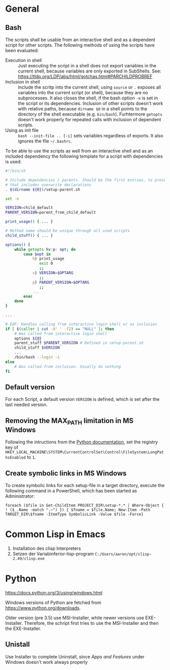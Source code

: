 * General
** Bash
The scripts shall be usable from an interactive shell and as a dependent script for other scripts. The following methods of using the scripts have been evaluated:
- Execution in shell :: Just executing the script in a shell does not export variables in the current shell, because variables are only exported in SubShells. See: https://tldp.org/LDP/abs/html/gotchas.html#PARCHILDPROBREF
- Inclusion in shell :: Include the scritp into the current shell, using ~source~ or ~.~ exposes all variables into the current script (or shell), because they are no subprocesses. It also closes the shell, if the bash option ~-e~ is set in the script or its dependencies. Inclusion of other scripts doesn't work with relative paths, because ~dirname $0~ in a shell points to the directory of the shell executable (e.g. ~bin/bash~). Furhtermore ~getopts~ doesn't work properly for repeated calls with inclusion of dependent scripts.
- Using as init file :: ~bash --init-file .. [-i]~ sets variables regardless of exports. It also ignores the file ~~/.bashrc~.
     
To be able to use the scripts as well from an interactive shell and  as an included dependency the following template for a script with dependencies is used:
#+begin_src bash
  #!/bin/sh

  # Include dependencies / parents. Should be the first entries, to prevent,
  # that includes overwrite declarations
  . $(dirname ${0})/setup-parent.sh

  set -e

  VERSION=child_default
  PARENT_VERSION=parent_from_child_default

  print_usage() { ... }

  # Method name should be unique through all used scripts
  child_stuff() { ... }

  options() {
      while getopts hv:p: opt; do
          case $opt in
              h) print_usage
                 exit 0
                 ;;
              v) VERSION=$OPTARG
                 ;;
              p) PARENT_VERSION=$OPTARG
                 ;;
              ...
          esac	
      done
  }

  ...

  # EOF: Handles calling from interactive login shell or as inclusion
  if [ $(caller | cut -d' ' -f2) == "NULL" ]; then
      # Was called from interactive login shell
      options ${@}
      parent_stuff $PARENT_VERSION # Defined in setup-parent.sh
      child_stuff $VERSION 
      ...
      /bin/bash --login -i
  else
      # Was called from inclusion. Usually do nothing
  fi
#+end_src

** Default version 
For each Script, a default version ~VERSION~ is defined, which is set after the last needed version.

** Removing the MAX_PATH limitation in MS Windows
Following the intructions from the [[https://docs.python.org/3/using/windows.html#removing-the-max-path-limitation][Python documentation]], set the registry key of ~HKEY_LOCAL_MACHINE\SYSTEM\CurrentControlSet\Control\FileSystem\LongPathsEnabled~ to ~1~.

** Create symbolic links in MS Windows
To create symbolic links for each setup-file in a target directory, execute the following command in a PowerShell, which has been started as Administrator:
#+begin_src fundamental
  foreach ($file in Get-ChildItem PROJECT_DIR\setup-*.* | Where-Object { ! ($_.Name -match ".~") }) { $fname = $file.Name; New-Item -Path TARGET_DIR\$fname -ItemType SymbolicLink -Value $file -Force}
#+end_src

* Common Lisp in Emacs
1. Installation des clisp Interpreters
2. Setzen der Variabinferior-lisp-program ~C:/Users/aaron/opt/clisp-2.49/clisp.exe~

* Python
https://docs.python.org/3/using/windows.html
  
Windows versions of Python are fetched from https://www.python.org/downloads.

Older version (pre 3.5) use MSI-Installer, while newer versions use EXE-Installer. Therefore, the schript first tries to use the MSI-Installer and then the EXE-Installer.

** Unistall
Use Installer to complete Uninstall, since /Apps and Features/ under Windows doesn't work always properly
